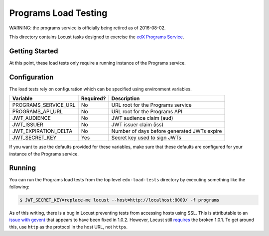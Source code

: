 Programs Load Testing
=====================

WARNING: the programs service is officially being retired as of 2016-08-02.

This directory contains Locust tasks designed to exercise the `edX Programs Service <https://github.com/edx/programs>`_.

Getting Started
---------------

At this point, these load tests only require a running instance of the Programs service.

Configuration
-------------

The load tests rely on configuration which can be specified using environment variables.

==================== ========= ===========================================
Variable             Required? Description
==================== ========= ===========================================
PROGRAMS_SERVICE_URL No        URL root for the Programs service
PROGRAMS_API_URL     No        URL root for the Programs API
JWT_AUDIENCE         No        JWT audience claim (aud)
JWT_ISSUER           No        JWT issuer claim (iss)
JWT_EXPIRATION_DELTA No        Number of days before generated JWTs expire
JWT_SECRET_KEY       Yes       Secret key used to sign JWTs
==================== ========= ===========================================

If you want to use the defaults provided for these variables, make sure that these defaults are configured for your instance of the Programs service.

Running
-------

You can run the Programs load tests from the top level ``edx-load-tests`` directory by executing something like the following:

.. code-block:: bash

    $ JWT_SECRET_KEY=replace-me locust --host=http://localhost:8009/ -f programs

As of this writing, there is a bug in Locust preventing tests from accessing hosts using SSL. This is attributable to an `issue with gevent <https://github.com/gevent/gevent/issues/477>`_ that appears to have been fixed in 1.0.2. However, Locust still `requires <https://github.com/locustio/locust/blob/master/setup.py#L50>`_ the broken 1.0.1. To get around this, use ``http`` as the protocol in the host URL, not ``https``.
